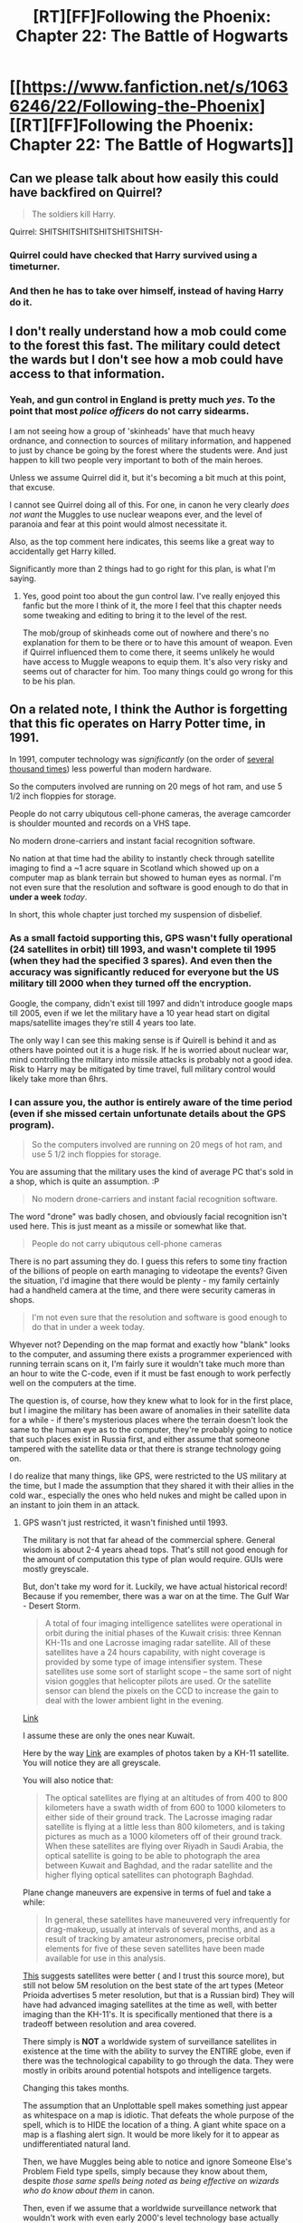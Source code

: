 #+TITLE: [RT][FF]Following the Phoenix: Chapter 22: The Battle of Hogwarts

* [[https://www.fanfiction.net/s/10636246/22/Following-the-Phoenix][[RT][FF]Following the Phoenix: Chapter 22: The Battle of Hogwarts]]
:PROPERTIES:
:Author: Maxeonyx
:Score: 11
:DateUnix: 1415869607.0
:DateShort: 2014-Nov-13
:END:

** Can we please talk about how easily this could have backfired on Quirrel?

#+begin_quote
  The soldiers kill Harry.
#+end_quote

Quirrel: SHITSHITSHITSHITSHITSHITSH-
:PROPERTIES:
:Author: MadScientist14159
:Score: 11
:DateUnix: 1415869982.0
:DateShort: 2014-Nov-13
:END:

*** Quirrel could have checked that Harry survived using a timeturner.
:PROPERTIES:
:Author: robryk
:Score: 4
:DateUnix: 1415894308.0
:DateShort: 2014-Nov-13
:END:


*** And then he has to take over himself, instead of having Harry do it.
:PROPERTIES:
:Author: JosephLeee
:Score: 1
:DateUnix: 1415887491.0
:DateShort: 2014-Nov-13
:END:


** I don't really understand how a mob could come to the forest this fast. The military could detect the wards but I don't see how a mob could have access to that information.
:PROPERTIES:
:Author: gommm
:Score: 8
:DateUnix: 1415876274.0
:DateShort: 2014-Nov-13
:END:

*** Yeah, and gun control in England is pretty much /yes/. To the point that most /police officers/ do not carry sidearms.

I am not seeing how a group of 'skinheads' have that much heavy ordnance, and connection to sources of military information, and happened to just by chance be going by the forest where the students were. And just happen to kill two people very important to both of the main heroes.

Unless we assume Quirrel did it, but it's becoming a bit much at this point, that excuse.

I cannot see Quirrel doing all of this. For one, in canon he very clearly /does not want/ the Muggles to use nuclear weapons ever, and the level of paranoia and fear at this point would almost necessitate it.

Also, as the top comment here indicates, this seems like a great way to accidentally get Harry killed.

Significantly more than 2 things had to go right for this plan, is what I'm saying.
:PROPERTIES:
:Author: JackStargazer
:Score: 16
:DateUnix: 1415879500.0
:DateShort: 2014-Nov-13
:END:

**** Yes, good point too about the gun control law. I've really enjoyed this fanfic but the more I think of it, the more I feel that this chapter needs some tweaking and editing to bring it to the level of the rest.

The mob/group of skinheads come out of nowhere and there's no explanation for them to be there or to have this amount of weapon. Even if Quirrel influenced them to come there, it seems unlikely he would have access to Muggle weapons to equip them. It's also very risky and seems out of character for him. Too many things could go wrong for this to be his plan.
:PROPERTIES:
:Author: gommm
:Score: 8
:DateUnix: 1415897498.0
:DateShort: 2014-Nov-13
:END:


** On a related note, I think the Author is forgetting that this fic operates on Harry Potter time, in 1991.

In 1991, computer technology was /significantly/ (on the order of [[http://upload.wikimedia.org/wikipedia/commons/thumb/0/00/Transistor_Count_and_Moore%27s_Law_-_2011.svg/667px-Transistor_Count_and_Moore%27s_Law_-_2011.svg.png][several thousand times]]) less powerful than modern hardware.

So the computers involved are running on 20 megs of hot ram, and use 5 1/2 inch floppies for storage.

People do not carry ubiqutous cell-phone cameras, the average camcorder is shoulder mounted and records on a VHS tape.

No modern drone-carriers and instant facial recognition software.

No nation at that time had the ability to instantly check through satellite imaging to find a ~1 acre square in Scotland which showed up on a computer map as blank terrain but showed to human eyes as normal. I'm not even sure that the resolution and software is good enough to do that in *under a week* /today/.

In short, this whole chapter just torched my suspension of disbelief.
:PROPERTIES:
:Author: JackStargazer
:Score: 13
:DateUnix: 1415898474.0
:DateShort: 2014-Nov-13
:END:

*** As a small factoid supporting this, GPS wasn't fully operational (24 satellites in orbit) till 1993, and wasn't complete til 1995 (when they had the specified 3 spares). And even then the accuracy was significantly reduced for everyone but the US military till 2000 when they turned off the encryption.

Google, the company, didn't exist till 1997 and didn't introduce google maps till 2005, even if we let the military have a 10 year head start on digital maps/satellite images they're still 4 years too late.

The only way I can see this making sense is if Quirell is behind it and as others have pointed out it is a huge risk. If he is worried about nuclear war, mind controlling the military into missile attacks is probably not a good idea. Risk to Harry may be mitigated by time travel, full military control would likely take more than 6hrs.
:PROPERTIES:
:Author: duffmancd
:Score: 4
:DateUnix: 1415927948.0
:DateShort: 2014-Nov-14
:END:


*** I can assure you, the author is entirely aware of the time period (even if she missed certain unfortunate details about the GPS program).

#+begin_quote
  So the computers involved are running on 20 megs of hot ram, and use 5 1/2 inch floppies for storage.
#+end_quote

You are assuming that the military uses the kind of average PC that's sold in a shop, which is quite an assumption. :P

#+begin_quote
  No modern drone-carriers and instant facial recognition software.
#+end_quote

The word "drone" was badly chosen, and obviously facial recognition isn't used here. This is just meant as a missile or somewhat like that.

#+begin_quote
  People do not carry ubiqutous cell-phone cameras
#+end_quote

There is no part assuming they do. I guess this refers to some tiny fraction of the billions of people on earth managing to videotape the events? Given the situation, I'd imagine that there would be plenty - my family certainly had a handheld camera at the time, and there were security cameras in shops.

#+begin_quote
  I'm not even sure that the resolution and software is good enough to do that in under a week today.
#+end_quote

Whyever not? Depending on the map format and exactly how "blank" looks to the computer, and assuming there exists a programmer experienced with running terrain scans on it, I'm fairly sure it wouldn't take much more than an hour to wite the C-code, even if it must be fast enough to work perfectly well on the computers at the time.

The question is, of course, how they knew what to look for in the first place, but I imagine the military has been aware of anomalies in their satellite data for a while - if there's mysterious places where the terrain doesn't look the same to the human eye as to the computer, they're probably going to notice that such places exist in Russia first, and either assume that someone tampered with the satellite data or that there is strange technology going on.

I do realize that many things, like GPS, were restricted to the US military at the time, but I made the assumption that they shared it with their allies in the cold war., especially the ones who held nukes and might be called upon in an instant to join them in an attack.
:PROPERTIES:
:Author: heiligeEzel
:Score: 3
:DateUnix: 1416041984.0
:DateShort: 2014-Nov-15
:END:

**** GPS wasn't just restricted, it wasn't finished until 1993.

The military is not that far ahead of the commercial sphere. General wisdom is about 2-4 years ahead tops. That's still not good enough for the amount of computation this type of plan would require. GUIs were mostly greyscale.

But, don't take my word for it. Luckily, we have actual historical record! Because if you remember, there was a war on at the time. The Gulf War - Desert Storm.

#+begin_quote
  A total of four imaging intelligence satellites were operational in orbit during the initial phases of the Kuwait crisis: three Kennan KH-11s and one Lacrosse imaging radar satellite. All of these satellites have a 24 hours capability, with night coverage is provided by some type of image intensifier system. These satellites use some sort of starlight scope -- the same sort of night vision goggles that helicopter pilots are used. Or the satellite sensor can blend the pixels on the CCD to increase the gain to deal with the lower ambient light in the evening.
#+end_quote

[[http://fas.org/spp/military/docops/operate/ds/images.htm][Link]]

I assume these are only the ones near Kuwait.

Here by the way [[http://fas.org/irp/imint/kh-11.htm][Link]] are examples of photos taken by a KH-11 satellite. You will notice they are all greyscale.

You will also notice that:

#+begin_quote
  The optical satellites are flying at an altitudes of from 400 to 800 kilometers have a swath width of from 600 to 1000 kilometers to either side of their ground track. The Lacrosse imaging radar satellite is flying at a little less than 800 kilometers, and is taking pictures as much as a 1000 kilometers off of their ground track. When these satellites are flying over Riyadh in Saudi Arabia, the optical satellite is going to be able to photograph the area between Kuwait and Baghdad, and the radar satellite and the higher flying optical satellites can photograph Baghdad.
#+end_quote

Plane change maneuvers are expensive in terms of fuel and take a while:

#+begin_quote
  In general, these satellites have maneuvered very infrequently for drag-makeup, usually at intervals of several months, and as a result of tracking by amateur astronomers, precise orbital elements for five of these seven satellites have been made available for use in this analysis.
#+end_quote

[[http://www.au.af.mil/au/awc/awcgate/grayspc/dstorm/dstorm.htm][This]] suggests satellites were better ( and I trust this source more), but still not below 5M resolution on the best state of the art types (Meteor Prioida advertises 5 meter resolution, but that is a Russian bird) They will have had advanced imaging satellites at the time as well, with better imaging than the KH-11's. It is specifically mentioned that there is a tradeoff between resolution and area covered.

There simply is *NOT* a worldwide system of surveillance satellites in existence at the time with the ability to survey the ENTIRE globe, even if there was the technological capability to go through the data. They were mostly in oribits around potential hotspots and intelligence targets.

Changing this takes months.

The assumption that an Unplottable spell makes something just appear as whitespace on a map is idiotic. That defeats the whole purpose of the spell, which is to HIDE the location of a thing. A giant white space on a map is a flashing alert sign. It would be more likely for it to appear as undifferentiated natural land.

Then, we have Muggles being able to notice and ignore Someone Else's Problem Field type spells, simply because they know about them, despite /those same spells being noted as being effective on wizards who do know about them/ in canon.

Then, even if we assume that a worldwide surveillance network that wouldn't work with even early 2000's level technology base actually does work, we need to assume:

1. It operates so fast that it can detect a small area in a random forest in England in several hours.

2. The teachers escaping from the school were idiotic enough to use the same type of ward - *which they knew had been compromised* - again at the new location.

3. Some of those teachers had already survived a decade of guirella fighting between wizards who were actively trying to murder them, and yet they did not post proper guards, did not react first while the muggles spent minutes fucking around at the edge of the wards, did not have prepared safehouses when they knew Voldemort was back. In short, they were all holding enormous idiot balls.

4. Random Group of Skinheads #54678, in England, where gun control is the order of the day, have access to heavy ordnance, and military intelligence so advanced that the mere *knowledge of its ability and existence* would be a state secret.

5. Said group of drunken hicks managed to then get the drop on said guirella fighters.

6. Harry does nothing effective, does not object to any of the above, and generally acts shell shocked in a situation where we normally would see him resort to his dark side. Thus, even our protagonist holds the Idiot Ball.

Then, if we accept all of this, we still have to believe that either Hogwarts was destroyed by a conventional missile, or a government authorized a nuclear launch on its own soil. I could tell you about the results of nuclear fallout from a detonation in Scotland, at a high point in the hills, well above sea level such that it is unlikely to settle and more likely to be carried away, and the likely trajectories of the wind-borne poison therefrom, but I think that would be clear.
:PROPERTIES:
:Author: JackStargazer
:Score: 1
:DateUnix: 1416073932.0
:DateShort: 2014-Nov-15
:END:

***** Thank you for the information about satellite images, that /is/ useful. :)

However, just a few points as to the rest of the remarks:

#+begin_quote
  The assumption that an Unplottable spell makes something just appear as whitespace on a map is idiotic.
#+end_quote

Not if it's whitespace which the human mind completely refuses to register and automatically fills in with a continuation of the terrain around it.

#+begin_quote
  Then, we have Muggles being able to notice and ignore Someone Else's Problem Field type spells
#+end_quote

No, they are able to tell their computer 'find something that seems off and tell us nothing more than coordinates".

#+begin_quote
  The teachers escaping from the school were idiotic enough to use the same type of ward - which they knew had been compromised - again at the new location.
#+end_quote

Of course not. Nobody's claiming that the mob found the wizards via satellite images. The only claim is that Hogwarts was found in this way. As for how the mob did, in fact, find the children... is it really so strange that the viewpoint stays with a character who doesn't know for one chapter? :(

#+begin_quote
  Thus, even our protagonist holds the Idiot Ball.
#+end_quote

So you're saying that the situation, which you have just described as /completely blatantly impossible/ with the given information, shocks the protagonist into inaction for about five minutes at most, and therefore he's an idiot? I would say that that is rather unfair to him. :P
:PROPERTIES:
:Author: heiligeEzel
:Score: 1
:DateUnix: 1416082396.0
:DateShort: 2014-Nov-15
:END:

****** Well, perhaps. But one of my points from my other post was that the only possible explanation for all these impossibilities is "A Quirrelmort Did It", which is really becoming a tired explanation.

#+begin_quote
  five minutes at most
#+end_quote

Significantly more than that, between teleporting and setting up in the forest.

#+begin_quote
  'Find something that seems off'
#+end_quote

Again, we can't do that now. You can program a computer to find, say a white space of a specific type or repeating pattern, if that is what shows up, but if it is not regular or consistent it is still a difficult task. And by definition they can't know what they are looking for, because /they can't see it./

Most intelligence photos of the time were still printed out and analyzed by actual people, intelligence agents, ostensibly because the technology was not as advanced as it is now when it comes to image recognition.
:PROPERTIES:
:Author: JackStargazer
:Score: 0
:DateUnix: 1416085033.0
:DateShort: 2014-Nov-16
:END:


****** u/RMcD94:
#+begin_quote
  No, they are able to tell their computer 'find something that seems off and tell us nothing more than coordinates".
#+end_quote

Why wouldn't the coordinates work too?

Why would they ask the computer to search that?

Why would you immediately nuke it? It could be anything, a magic power station, the seals on the gates of hell, a school, etc?!
:PROPERTIES:
:Author: RMcD94
:Score: 0
:DateUnix: 1416087084.0
:DateShort: 2014-Nov-16
:END:


*** 3^{1/2} inch, not 5^{1/2} (which was not a size that existed anyway AFAIK. 5^{1/4} did). By the time 386s were around, 5^{1/4} floppies were all well on the way out, 3^{1/2} inch was practically standard; By the time 486s were reasonably common (1991, which is about the time that 20mb of memory became plausible, if rather high end), 5^{1/4} inch floppies were practically relics.

A rough landmark is Windows 3.1, which was released in 1992 and was only available on 3^{1/2} floppies.

5^{1/4} floppies belong chronologically to the 8086 and 286 era.
:PROPERTIES:
:Author: tilkau
:Score: 1
:DateUnix: 1416011289.0
:DateShort: 2014-Nov-15
:END:

**** Right. Mixed that up. I remember the computers in my primary school circa 1993-1994 still used the 5 inch large floppies for programs. Still ran on DOS.
:PROPERTIES:
:Author: JackStargazer
:Score: 0
:DateUnix: 1416018249.0
:DateShort: 2014-Nov-15
:END:

***** Weeeeell.. school computers. Yeaahh. Tended to be pretty out-of-date IME.

(still running on DOS would be pretty ordinary, though: Windows 3.1 was mostly just a pretty wrapper over DOS, rather than anything that had a real excuse to call itself an OS, like Win95. OS/2 would be the only other actual OS available then.)
:PROPERTIES:
:Author: tilkau
:Score: 1
:DateUnix: 1416026348.0
:DateShort: 2014-Nov-15
:END:


** This has escalated quickly and left me feeling down. As per previous comments I also feel that this wasn't realistic within the timeline and story as told so far.
:PROPERTIES:
:Author: MoralRelativity
:Score: 5
:DateUnix: 1415910648.0
:DateShort: 2014-Nov-14
:END:


** Oh dear.

This is... not good.

In fact I think this is shaping up to be a significantly darker final arc than HPMOR, though it might be a while before we know for sure.
:PROPERTIES:
:Author: PeridexisErrant
:Score: 4
:DateUnix: 1415874459.0
:DateShort: 2014-Nov-13
:END:


** Why don't they just disillusion themselves?

Seems way smarter than doing the whole area protection thing, speaking of which, since when could you know that you'd been moved or turned around by that?

Why was there a military brigade moving through that forest anyway, and why aren't they capturing wizards to interrogate, they're clearly on the downside of information warfare, couldn't they see that if Cornelius could do that then shouldn't they assume anyone can teleport into the middle of Parliament and kill them all? Unless they can trace wizards attacking is pretty pointless.
:PROPERTIES:
:Author: RMcD94
:Score: 3
:DateUnix: 1415879553.0
:DateShort: 2014-Nov-13
:END:


** Okay, so you're a violent mob which has little-to-no understanding how magic works, and you want to kill some wizards. Any wizards, you aren't in the mood to be specific.

Do you target:

A. Magically warded undetectable wizard schools in the countryside.

/or/

B. The local occult curios store (which you have no idea that it is actually run by clueless muggles), which you've always suspected to have politically questionable clientele.

We have to remember that if the HPMORverse even moderately resembles our own, for every real wizard out there, there are a lot of things which just /seem/ vaguely supernatural, and these are easier to go after, both politically and tactically. Indeed, if you are a scared real wizard who wants this to just go away, strategic manipulation towards fake targets keeps a lot of pressure off of you while the muggles kill themselves.

And now, let's say you are a nigh-immortal wizard that could survive a nuclear war (e.g. Voldemort). The few things which could kill or incapacitate you are exotic muggle disasters in the relatively near future (runaway superintelligent AI, etc.)

Throwing back the wider world a few centuries, while preserving knowledge among yourself, and possibly, but not necessarily, your easily-controllable proxy could be tactically advantageous, buying much needed time to validate that your techno-magical singularity won't go foom or be disrupted by something out of your control.

You would have already started the war and taken over the country, but the dementors were a problem you couldn't quite handle until HJPEV showed up. A wizard-ruled world that you don't have to manage on a day-to-day basis, because it is paranoid and focused on control of muggles, is a significant, time-saving bonus.
:PROPERTIES:
:Author: BekenBoundaryDispute
:Score: 3
:DateUnix: 1415969596.0
:DateShort: 2014-Nov-14
:END:
